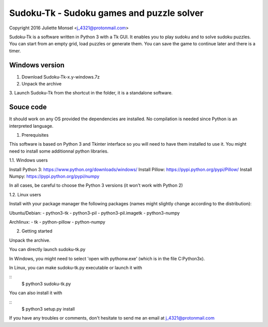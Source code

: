 Sudoku-Tk - Sudoku games and puzzle solver
==========================================
Copyright 2016 Juliette Monsel <j_4321@protonmail.com>

Sudoku-Tk is a software written in Python 3 with a Tk GUI.
It enables you to play sudoku and to solve sudoku puzzles.
You can start from an empty grid, load puzzles or generate them.
You can save the game to continue later and there is a timer.

Windows version
---------------

1. Download Sudoku-Tk-x.y-windows.7z

2. Unpack the archive

3. Launch Sudoku-Tk from the shortcut in the folder, it is a
standalone software. 

Souce code
----------

It should work on any OS provided the dependencies are installed. 
No compilation is needed since Python is an interpreted language.

1. Prerequisites

This software is based on Python 3 and Tkinter interface so you will need
to have them installed to use it. You might need to install some 
additionnal python libraries.

1.1. Windows users

Install Python 3: https://www.python.org/downloads/windows/
Install Pillow: https://pypi.python.org/pypi/Pillow/
Install Numpy: https://pypi.python.org/pypi/numpy

In all cases, be careful to choose the Python 3 versions
(it won't work with Python 2)

1.2. Linux users

Install with your package manager the following packages (names might
slightly change according to the distribution):

Ubuntu/Debian:
- python3-tk
- python3-pil
- python3-pil.imagetk
- python3-numpy

Archlinux:
- tk
- python-pillow
- python-numpy

2. Getting started

Unpack the archive. 

You can directly launch sudoku-tk.py

In Windows, you might need to select 'open with pythonw.exe' (which is in
the file C:\Python3x).

In Linux, you can make sudoku-tk.py executable or launch it with

::
    $ python3 sudoku-tk.py

You can also install it with

::
    $ python3 setup.py install 

If you have any troubles or comments, don't hesitate to send me an email
at j_4321@protonmail.com
